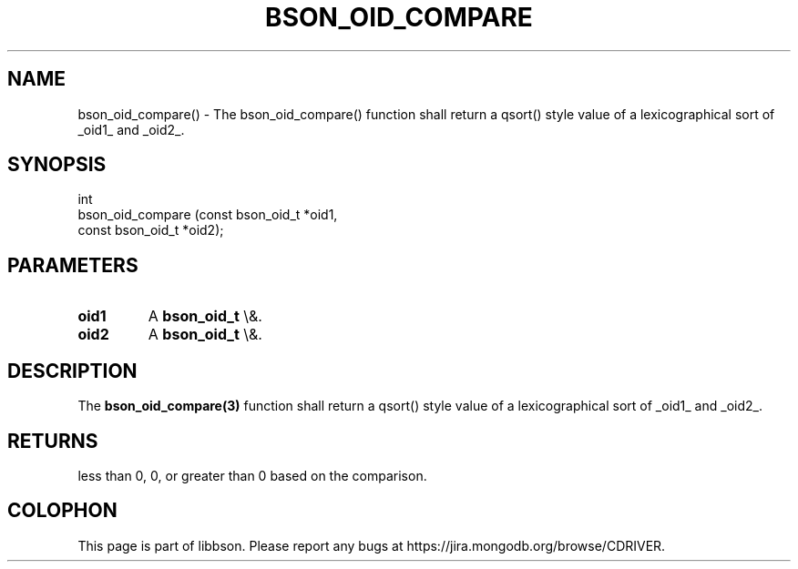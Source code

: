 .\" This manpage is Copyright (C) 2016 MongoDB, Inc.
.\" 
.\" Permission is granted to copy, distribute and/or modify this document
.\" under the terms of the GNU Free Documentation License, Version 1.3
.\" or any later version published by the Free Software Foundation;
.\" with no Invariant Sections, no Front-Cover Texts, and no Back-Cover Texts.
.\" A copy of the license is included in the section entitled "GNU
.\" Free Documentation License".
.\" 
.TH "BSON_OID_COMPARE" "3" "2016\(hy01\(hy13" "libbson"
.SH NAME
bson_oid_compare() \- The bson_oid_compare() function shall return a qsort() style value of a lexicographical sort of _oid1_ and _oid2_.
.SH "SYNOPSIS"

.nf
.nf
int
bson_oid_compare (const bson_oid_t *oid1,
                  const bson_oid_t *oid2);
.fi
.fi

.SH "PARAMETERS"

.TP
.B
.B oid1
A
.B bson_oid_t
\e&.
.LP
.TP
.B
.B oid2
A
.B bson_oid_t
\e&.
.LP

.SH "DESCRIPTION"

The
.B bson_oid_compare(3)
function shall return a qsort() style value of a lexicographical sort of _oid1_ and _oid2_.

.SH "RETURNS"

less than 0, 0, or greater than 0 based on the comparison.


.B
.SH COLOPHON
This page is part of libbson.
Please report any bugs at https://jira.mongodb.org/browse/CDRIVER.